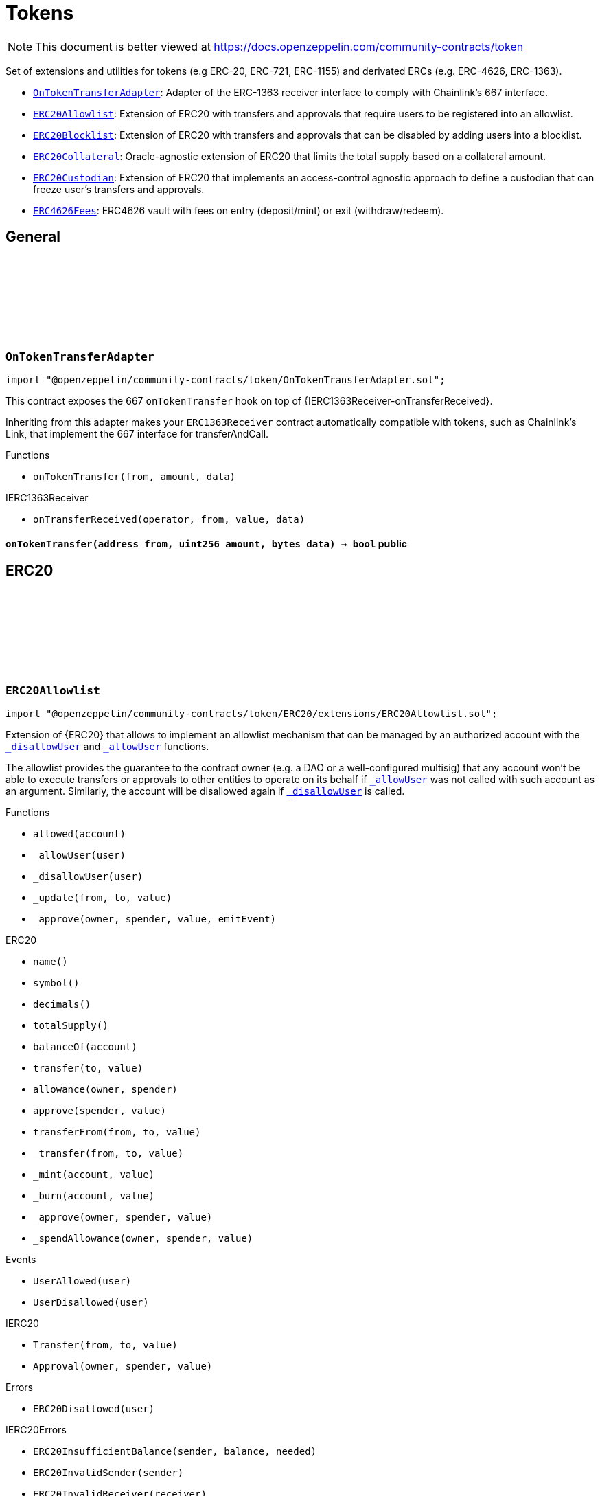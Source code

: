 :github-icon: pass:[<svg class="icon"><use href="#github-icon"/></svg>]
:OnTokenTransferAdapter: pass:normal[xref:token.adoc#OnTokenTransferAdapter[`OnTokenTransferAdapter`]]
:ERC20Allowlist: pass:normal[xref:token.adoc#ERC20Allowlist[`ERC20Allowlist`]]
:ERC20Blocklist: pass:normal[xref:token.adoc#ERC20Blocklist[`ERC20Blocklist`]]
:ERC20Collateral: pass:normal[xref:token.adoc#ERC20Collateral[`ERC20Collateral`]]
:ERC20Custodian: pass:normal[xref:token.adoc#ERC20Custodian[`ERC20Custodian`]]
:ERC4626Fees: pass:normal[xref:token.adoc#ERC4626Fees[`ERC4626Fees`]]
= Tokens

[.readme-notice]
NOTE: This document is better viewed at https://docs.openzeppelin.com/community-contracts/token

Set of extensions and utilities for tokens (e.g ERC-20, ERC-721, ERC-1155) and derivated ERCs (e.g. ERC-4626, ERC-1363).

 * {OnTokenTransferAdapter}: Adapter of the ERC-1363 receiver interface to comply with Chainlink's 667 interface.
 * {ERC20Allowlist}: Extension of ERC20 with transfers and approvals that require users to be registered into an allowlist.
 * {ERC20Blocklist}: Extension of ERC20 with transfers and approvals that can be disabled by adding users into a blocklist.
 * {ERC20Collateral}: Oracle-agnostic extension of ERC20 that limits the total supply based on a collateral amount.
 * {ERC20Custodian}: Extension of ERC20 that implements an access-control agnostic approach to define a custodian that can freeze user's transfers and approvals.
 * {ERC4626Fees}: ERC4626 vault with fees on entry (deposit/mint) or exit (withdraw/redeem).

== General

:onTokenTransfer: pass:normal[xref:#OnTokenTransferAdapter-onTokenTransfer-address-uint256-bytes-[`++onTokenTransfer++`]]

[.contract]
[[OnTokenTransferAdapter]]
=== `++OnTokenTransferAdapter++` link:https://github.com/OpenZeppelin/openzeppelin-community-contracts/blob/master/contracts/token/OnTokenTransferAdapter.sol[{github-icon},role=heading-link]

[.hljs-theme-light.nopadding]
```solidity
import "@openzeppelin/community-contracts/token/OnTokenTransferAdapter.sol";
```

This contract exposes the 667 `onTokenTransfer` hook on top of {IERC1363Receiver-onTransferReceived}.

Inheriting from this adapter makes your `ERC1363Receiver` contract automatically compatible with tokens, such as
Chainlink's Link, that implement the 667 interface for transferAndCall.

[.contract-index]
.Functions
--
* `++onTokenTransfer(from, amount, data)++`

[.contract-subindex-inherited]
.IERC1363Receiver
* `++onTransferReceived(operator, from, value, data)++`

--

[.contract-item]
[[OnTokenTransferAdapter-onTokenTransfer-address-uint256-bytes-]]
==== `[.contract-item-name]#++onTokenTransfer++#++(address from, uint256 amount, bytes data) → bool++` [.item-kind]#public#

== ERC20

:UserAllowed: pass:normal[xref:#ERC20Allowlist-UserAllowed-address-[`++UserAllowed++`]]
:UserDisallowed: pass:normal[xref:#ERC20Allowlist-UserDisallowed-address-[`++UserDisallowed++`]]
:ERC20Disallowed: pass:normal[xref:#ERC20Allowlist-ERC20Disallowed-address-[`++ERC20Disallowed++`]]
:allowed: pass:normal[xref:#ERC20Allowlist-allowed-address-[`++allowed++`]]
:_allowUser: pass:normal[xref:#ERC20Allowlist-_allowUser-address-[`++_allowUser++`]]
:_disallowUser: pass:normal[xref:#ERC20Allowlist-_disallowUser-address-[`++_disallowUser++`]]
:_update: pass:normal[xref:#ERC20Allowlist-_update-address-address-uint256-[`++_update++`]]
:_approve: pass:normal[xref:#ERC20Allowlist-_approve-address-address-uint256-bool-[`++_approve++`]]

[.contract]
[[ERC20Allowlist]]
=== `++ERC20Allowlist++` link:https://github.com/OpenZeppelin/openzeppelin-community-contracts/blob/master/contracts/token/ERC20/extensions/ERC20Allowlist.sol[{github-icon},role=heading-link]

[.hljs-theme-light.nopadding]
```solidity
import "@openzeppelin/community-contracts/token/ERC20/extensions/ERC20Allowlist.sol";
```

Extension of {ERC20} that allows to implement an allowlist
mechanism that can be managed by an authorized account with the
{_disallowUser} and {_allowUser} functions.

The allowlist provides the guarantee to the contract owner
(e.g. a DAO or a well-configured multisig) that any account won't be
able to execute transfers or approvals to other entities to operate
on its behalf if {_allowUser} was not called with such account as an
argument. Similarly, the account will be disallowed again if
{_disallowUser} is called.

[.contract-index]
.Functions
--
* `++allowed(account)++`
* `++_allowUser(user)++`
* `++_disallowUser(user)++`
* `++_update(from, to, value)++`
* `++_approve(owner, spender, value, emitEvent)++`

[.contract-subindex-inherited]
.ERC20
* `++name()++`
* `++symbol()++`
* `++decimals()++`
* `++totalSupply()++`
* `++balanceOf(account)++`
* `++transfer(to, value)++`
* `++allowance(owner, spender)++`
* `++approve(spender, value)++`
* `++transferFrom(from, to, value)++`
* `++_transfer(from, to, value)++`
* `++_mint(account, value)++`
* `++_burn(account, value)++`
* `++_approve(owner, spender, value)++`
* `++_spendAllowance(owner, spender, value)++`

[.contract-subindex-inherited]
.IERC20Errors

[.contract-subindex-inherited]
.IERC20Metadata

[.contract-subindex-inherited]
.IERC20

--

[.contract-index]
.Events
--
* `++UserAllowed(user)++`
* `++UserDisallowed(user)++`

[.contract-subindex-inherited]
.ERC20

[.contract-subindex-inherited]
.IERC20Errors

[.contract-subindex-inherited]
.IERC20Metadata

[.contract-subindex-inherited]
.IERC20
* `++Transfer(from, to, value)++`
* `++Approval(owner, spender, value)++`

--

[.contract-index]
.Errors
--
* `++ERC20Disallowed(user)++`

[.contract-subindex-inherited]
.ERC20

[.contract-subindex-inherited]
.IERC20Errors
* `++ERC20InsufficientBalance(sender, balance, needed)++`
* `++ERC20InvalidSender(sender)++`
* `++ERC20InvalidReceiver(receiver)++`
* `++ERC20InsufficientAllowance(spender, allowance, needed)++`
* `++ERC20InvalidApprover(approver)++`
* `++ERC20InvalidSpender(spender)++`

[.contract-subindex-inherited]
.IERC20Metadata

[.contract-subindex-inherited]
.IERC20

--

[.contract-item]
[[ERC20Allowlist-allowed-address-]]
==== `[.contract-item-name]#++allowed++#++(address account) → bool++` [.item-kind]#public#

Returns the allowed status of an account.

[.contract-item]
[[ERC20Allowlist-_allowUser-address-]]
==== `[.contract-item-name]#++_allowUser++#++(address user) → bool++` [.item-kind]#internal#

Allows a user to receive and transfer tokens, including minting and burning.

[.contract-item]
[[ERC20Allowlist-_disallowUser-address-]]
==== `[.contract-item-name]#++_disallowUser++#++(address user) → bool++` [.item-kind]#internal#

Disallows a user from receiving and transferring tokens, including minting and burning.

[.contract-item]
[[ERC20Allowlist-_update-address-address-uint256-]]
==== `[.contract-item-name]#++_update++#++(address from, address to, uint256 value)++` [.item-kind]#internal#

See {ERC20-_update}.

[.contract-item]
[[ERC20Allowlist-_approve-address-address-uint256-bool-]]
==== `[.contract-item-name]#++_approve++#++(address owner, address spender, uint256 value, bool emitEvent)++` [.item-kind]#internal#

See {ERC20-_approve}.

[.contract-item]
[[ERC20Allowlist-UserAllowed-address-]]
==== `[.contract-item-name]#++UserAllowed++#++(address indexed user)++` [.item-kind]#event#

Emitted when a `user` is allowed to transfer and approve.

[.contract-item]
[[ERC20Allowlist-UserDisallowed-address-]]
==== `[.contract-item-name]#++UserDisallowed++#++(address indexed user)++` [.item-kind]#event#

Emitted when a user is disallowed.

[.contract-item]
[[ERC20Allowlist-ERC20Disallowed-address-]]
==== `[.contract-item-name]#++ERC20Disallowed++#++(address user)++` [.item-kind]#error#

The operation failed because the user is not allowed.

:UserBlocked: pass:normal[xref:#ERC20Blocklist-UserBlocked-address-[`++UserBlocked++`]]
:UserUnblocked: pass:normal[xref:#ERC20Blocklist-UserUnblocked-address-[`++UserUnblocked++`]]
:ERC20Blocked: pass:normal[xref:#ERC20Blocklist-ERC20Blocked-address-[`++ERC20Blocked++`]]
:blocked: pass:normal[xref:#ERC20Blocklist-blocked-address-[`++blocked++`]]
:_blockUser: pass:normal[xref:#ERC20Blocklist-_blockUser-address-[`++_blockUser++`]]
:_unblockUser: pass:normal[xref:#ERC20Blocklist-_unblockUser-address-[`++_unblockUser++`]]
:_update: pass:normal[xref:#ERC20Blocklist-_update-address-address-uint256-[`++_update++`]]
:_approve: pass:normal[xref:#ERC20Blocklist-_approve-address-address-uint256-bool-[`++_approve++`]]

[.contract]
[[ERC20Blocklist]]
=== `++ERC20Blocklist++` link:https://github.com/OpenZeppelin/openzeppelin-community-contracts/blob/master/contracts/token/ERC20/extensions/ERC20Blocklist.sol[{github-icon},role=heading-link]

[.hljs-theme-light.nopadding]
```solidity
import "@openzeppelin/community-contracts/token/ERC20/extensions/ERC20Blocklist.sol";
```

Extension of {ERC20} that allows to implement a blocklist
mechanism that can be managed by an authorized account with the
{_blockUser} and {_unblockUser} functions.

The blocklist provides the guarantee to the contract owner
(e.g. a DAO or a well-configured multisig) that any account won't be
able to execute transfers or approvals to other entities to operate
on its behalf if {_blockUser} was not called with such account as an
argument. Similarly, the account will be unblocked again if
{_unblockUser} is called.

[.contract-index]
.Functions
--
* `++blocked(account)++`
* `++_blockUser(user)++`
* `++_unblockUser(user)++`
* `++_update(from, to, value)++`
* `++_approve(owner, spender, value, emitEvent)++`

[.contract-subindex-inherited]
.ERC20
* `++name()++`
* `++symbol()++`
* `++decimals()++`
* `++totalSupply()++`
* `++balanceOf(account)++`
* `++transfer(to, value)++`
* `++allowance(owner, spender)++`
* `++approve(spender, value)++`
* `++transferFrom(from, to, value)++`
* `++_transfer(from, to, value)++`
* `++_mint(account, value)++`
* `++_burn(account, value)++`
* `++_approve(owner, spender, value)++`
* `++_spendAllowance(owner, spender, value)++`

[.contract-subindex-inherited]
.IERC20Errors

[.contract-subindex-inherited]
.IERC20Metadata

[.contract-subindex-inherited]
.IERC20

--

[.contract-index]
.Events
--
* `++UserBlocked(user)++`
* `++UserUnblocked(user)++`

[.contract-subindex-inherited]
.ERC20

[.contract-subindex-inherited]
.IERC20Errors

[.contract-subindex-inherited]
.IERC20Metadata

[.contract-subindex-inherited]
.IERC20
* `++Transfer(from, to, value)++`
* `++Approval(owner, spender, value)++`

--

[.contract-index]
.Errors
--
* `++ERC20Blocked(user)++`

[.contract-subindex-inherited]
.ERC20

[.contract-subindex-inherited]
.IERC20Errors
* `++ERC20InsufficientBalance(sender, balance, needed)++`
* `++ERC20InvalidSender(sender)++`
* `++ERC20InvalidReceiver(receiver)++`
* `++ERC20InsufficientAllowance(spender, allowance, needed)++`
* `++ERC20InvalidApprover(approver)++`
* `++ERC20InvalidSpender(spender)++`

[.contract-subindex-inherited]
.IERC20Metadata

[.contract-subindex-inherited]
.IERC20

--

[.contract-item]
[[ERC20Blocklist-blocked-address-]]
==== `[.contract-item-name]#++blocked++#++(address account) → bool++` [.item-kind]#public#

Returns the blocked status of an account.

[.contract-item]
[[ERC20Blocklist-_blockUser-address-]]
==== `[.contract-item-name]#++_blockUser++#++(address user) → bool++` [.item-kind]#internal#

Blocks a user from receiving and transferring tokens, including minting and burning.

[.contract-item]
[[ERC20Blocklist-_unblockUser-address-]]
==== `[.contract-item-name]#++_unblockUser++#++(address user) → bool++` [.item-kind]#internal#

Unblocks a user from receiving and transferring tokens, including minting and burning.

[.contract-item]
[[ERC20Blocklist-_update-address-address-uint256-]]
==== `[.contract-item-name]#++_update++#++(address from, address to, uint256 value)++` [.item-kind]#internal#

See {ERC20-_update}.

[.contract-item]
[[ERC20Blocklist-_approve-address-address-uint256-bool-]]
==== `[.contract-item-name]#++_approve++#++(address owner, address spender, uint256 value, bool emitEvent)++` [.item-kind]#internal#

See {ERC20-_approve}.

[.contract-item]
[[ERC20Blocklist-UserBlocked-address-]]
==== `[.contract-item-name]#++UserBlocked++#++(address indexed user)++` [.item-kind]#event#

Emitted when a user is blocked.

[.contract-item]
[[ERC20Blocklist-UserUnblocked-address-]]
==== `[.contract-item-name]#++UserUnblocked++#++(address indexed user)++` [.item-kind]#event#

Emitted when a user is unblocked.

[.contract-item]
[[ERC20Blocklist-ERC20Blocked-address-]]
==== `[.contract-item-name]#++ERC20Blocked++#++(address user)++` [.item-kind]#error#

The operation failed because the user is blocked.

:ERC20ExceededSupply: pass:normal[xref:#ERC20Collateral-ERC20ExceededSupply-uint256-uint256-[`++ERC20ExceededSupply++`]]
:ERC20ExpiredCollateral: pass:normal[xref:#ERC20Collateral-ERC20ExpiredCollateral-uint48-uint48-[`++ERC20ExpiredCollateral++`]]
:constructor: pass:normal[xref:#ERC20Collateral-constructor-uint48-[`++constructor++`]]
:liveness: pass:normal[xref:#ERC20Collateral-liveness--[`++liveness++`]]
:clock: pass:normal[xref:#ERC20Collateral-clock--[`++clock++`]]
:CLOCK_MODE: pass:normal[xref:#ERC20Collateral-CLOCK_MODE--[`++CLOCK_MODE++`]]
:collateral: pass:normal[xref:#ERC20Collateral-collateral--[`++collateral++`]]
:_update: pass:normal[xref:#ERC20Collateral-_update-address-address-uint256-[`++_update++`]]

[.contract]
[[ERC20Collateral]]
=== `++ERC20Collateral++` link:https://github.com/OpenZeppelin/openzeppelin-community-contracts/blob/master/contracts/token/ERC20/extensions/ERC20Collateral.sol[{github-icon},role=heading-link]

[.hljs-theme-light.nopadding]
```solidity
import "@openzeppelin/community-contracts/token/ERC20/extensions/ERC20Collateral.sol";
```

Extension of {ERC20} that limits the supply of tokens based
on a collateral amount and time-based expiration.

The {collateral} function must be implemented to return the collateral
data. This function can call external oracles or use any local storage.

[.contract-index]
.Functions
--
* `++constructor(liveness_)++`
* `++liveness()++`
* `++clock()++`
* `++CLOCK_MODE()++`
* `++collateral()++`
* `++_update(from, to, value)++`

[.contract-subindex-inherited]
.IERC6372

[.contract-subindex-inherited]
.ERC20
* `++name()++`
* `++symbol()++`
* `++decimals()++`
* `++totalSupply()++`
* `++balanceOf(account)++`
* `++transfer(to, value)++`
* `++allowance(owner, spender)++`
* `++approve(spender, value)++`
* `++transferFrom(from, to, value)++`
* `++_transfer(from, to, value)++`
* `++_mint(account, value)++`
* `++_burn(account, value)++`
* `++_approve(owner, spender, value)++`
* `++_approve(owner, spender, value, emitEvent)++`
* `++_spendAllowance(owner, spender, value)++`

[.contract-subindex-inherited]
.IERC20Errors

[.contract-subindex-inherited]
.IERC20Metadata

[.contract-subindex-inherited]
.IERC20

--

[.contract-index]
.Events
--

[.contract-subindex-inherited]
.IERC6372

[.contract-subindex-inherited]
.ERC20

[.contract-subindex-inherited]
.IERC20Errors

[.contract-subindex-inherited]
.IERC20Metadata

[.contract-subindex-inherited]
.IERC20
* `++Transfer(from, to, value)++`
* `++Approval(owner, spender, value)++`

--

[.contract-index]
.Errors
--
* `++ERC20ExceededSupply(increasedSupply, cap)++`
* `++ERC20ExpiredCollateral(timestamp, expiration)++`

[.contract-subindex-inherited]
.IERC6372

[.contract-subindex-inherited]
.ERC20

[.contract-subindex-inherited]
.IERC20Errors
* `++ERC20InsufficientBalance(sender, balance, needed)++`
* `++ERC20InvalidSender(sender)++`
* `++ERC20InvalidReceiver(receiver)++`
* `++ERC20InsufficientAllowance(spender, allowance, needed)++`
* `++ERC20InvalidApprover(approver)++`
* `++ERC20InvalidSpender(spender)++`

[.contract-subindex-inherited]
.IERC20Metadata

[.contract-subindex-inherited]
.IERC20

--

[.contract-item]
[[ERC20Collateral-constructor-uint48-]]
==== `[.contract-item-name]#++constructor++#++(uint48 liveness_)++` [.item-kind]#internal#

Sets the value of the `_liveness`. This value is immutable, it can only be
set once during construction.

[.contract-item]
[[ERC20Collateral-liveness--]]
==== `[.contract-item-name]#++liveness++#++() → uint48++` [.item-kind]#public#

Returns the minimum liveness duration of collateral.

[.contract-item]
[[ERC20Collateral-clock--]]
==== `[.contract-item-name]#++clock++#++() → uint48++` [.item-kind]#public#

Clock used for flagging checkpoints. Can be overridden to implement timestamp based checkpoints (and voting).

[.contract-item]
[[ERC20Collateral-CLOCK_MODE--]]
==== `[.contract-item-name]#++CLOCK_MODE++#++() → string++` [.item-kind]#public#

Description of the clock

[.contract-item]
[[ERC20Collateral-collateral--]]
==== `[.contract-item-name]#++collateral++#++() → uint256 amount, uint48 timestamp++` [.item-kind]#public#

Returns the collateral data of the token.

[.contract-item]
[[ERC20Collateral-_update-address-address-uint256-]]
==== `[.contract-item-name]#++_update++#++(address from, address to, uint256 value)++` [.item-kind]#internal#

See {ERC20-_update}.

[.contract-item]
[[ERC20Collateral-ERC20ExceededSupply-uint256-uint256-]]
==== `[.contract-item-name]#++ERC20ExceededSupply++#++(uint256 increasedSupply, uint256 cap)++` [.item-kind]#error#

Total supply cap has been exceeded.

[.contract-item]
[[ERC20Collateral-ERC20ExpiredCollateral-uint48-uint48-]]
==== `[.contract-item-name]#++ERC20ExpiredCollateral++#++(uint48 timestamp, uint48 expiration)++` [.item-kind]#error#

Collateral amount has expired.

:TokensFrozen: pass:normal[xref:#ERC20Custodian-TokensFrozen-address-uint256-[`++TokensFrozen++`]]
:TokensUnfrozen: pass:normal[xref:#ERC20Custodian-TokensUnfrozen-address-uint256-[`++TokensUnfrozen++`]]
:ERC20InsufficientUnfrozenBalance: pass:normal[xref:#ERC20Custodian-ERC20InsufficientUnfrozenBalance-address-[`++ERC20InsufficientUnfrozenBalance++`]]
:ERC20InsufficientFrozenBalance: pass:normal[xref:#ERC20Custodian-ERC20InsufficientFrozenBalance-address-[`++ERC20InsufficientFrozenBalance++`]]
:ERC20NotCustodian: pass:normal[xref:#ERC20Custodian-ERC20NotCustodian--[`++ERC20NotCustodian++`]]
:onlyCustodian: pass:normal[xref:#ERC20Custodian-onlyCustodian--[`++onlyCustodian++`]]
:frozen: pass:normal[xref:#ERC20Custodian-frozen-address-[`++frozen++`]]
:freeze: pass:normal[xref:#ERC20Custodian-freeze-address-uint256-[`++freeze++`]]
:availableBalance: pass:normal[xref:#ERC20Custodian-availableBalance-address-[`++availableBalance++`]]
:_isCustodian: pass:normal[xref:#ERC20Custodian-_isCustodian-address-[`++_isCustodian++`]]
:_update: pass:normal[xref:#ERC20Custodian-_update-address-address-uint256-[`++_update++`]]

[.contract]
[[ERC20Custodian]]
=== `++ERC20Custodian++` link:https://github.com/OpenZeppelin/openzeppelin-community-contracts/blob/master/contracts/token/ERC20/extensions/ERC20Custodian.sol[{github-icon},role=heading-link]

[.hljs-theme-light.nopadding]
```solidity
import "@openzeppelin/community-contracts/token/ERC20/extensions/ERC20Custodian.sol";
```

Extension of {ERC20} that allows to implement a custodian
mechanism that can be managed by an authorized account with the
{freeze} function.

This mechanism allows a custodian (e.g. a DAO or a
well-configured multisig) to freeze and unfreeze the balance
of a user.

The frozen balance is not available for transfers or approvals
to other entities to operate on its behalf if. The frozen balance
can be reduced by calling {freeze} again with a lower amount.

[.contract-index]
.Modifiers
--
* `++onlyCustodian()++`
--

[.contract-index]
.Functions
--
* `++frozen(user)++`
* `++freeze(user, amount)++`
* `++availableBalance(account)++`
* `++_isCustodian(user)++`
* `++_update(from, to, value)++`

[.contract-subindex-inherited]
.ERC20
* `++name()++`
* `++symbol()++`
* `++decimals()++`
* `++totalSupply()++`
* `++balanceOf(account)++`
* `++transfer(to, value)++`
* `++allowance(owner, spender)++`
* `++approve(spender, value)++`
* `++transferFrom(from, to, value)++`
* `++_transfer(from, to, value)++`
* `++_mint(account, value)++`
* `++_burn(account, value)++`
* `++_approve(owner, spender, value)++`
* `++_approve(owner, spender, value, emitEvent)++`
* `++_spendAllowance(owner, spender, value)++`

[.contract-subindex-inherited]
.IERC20Errors

[.contract-subindex-inherited]
.IERC20Metadata

[.contract-subindex-inherited]
.IERC20

--

[.contract-index]
.Events
--
* `++TokensFrozen(user, amount)++`
* `++TokensUnfrozen(user, amount)++`

[.contract-subindex-inherited]
.ERC20

[.contract-subindex-inherited]
.IERC20Errors

[.contract-subindex-inherited]
.IERC20Metadata

[.contract-subindex-inherited]
.IERC20
* `++Transfer(from, to, value)++`
* `++Approval(owner, spender, value)++`

--

[.contract-index]
.Errors
--
* `++ERC20InsufficientUnfrozenBalance(user)++`
* `++ERC20InsufficientFrozenBalance(user)++`
* `++ERC20NotCustodian()++`

[.contract-subindex-inherited]
.ERC20

[.contract-subindex-inherited]
.IERC20Errors
* `++ERC20InsufficientBalance(sender, balance, needed)++`
* `++ERC20InvalidSender(sender)++`
* `++ERC20InvalidReceiver(receiver)++`
* `++ERC20InsufficientAllowance(spender, allowance, needed)++`
* `++ERC20InvalidApprover(approver)++`
* `++ERC20InvalidSpender(spender)++`

[.contract-subindex-inherited]
.IERC20Metadata

[.contract-subindex-inherited]
.IERC20

--

[.contract-item]
[[ERC20Custodian-onlyCustodian--]]
==== `[.contract-item-name]#++onlyCustodian++#++()++` [.item-kind]#modifier#

Modifier to restrict access to custodian accounts only.

[.contract-item]
[[ERC20Custodian-frozen-address-]]
==== `[.contract-item-name]#++frozen++#++(address user) → uint256++` [.item-kind]#public#

Returns the amount of tokens frozen for a user.

[.contract-item]
[[ERC20Custodian-freeze-address-uint256-]]
==== `[.contract-item-name]#++freeze++#++(address user, uint256 amount)++` [.item-kind]#external#

Adjusts the amount of tokens frozen for a user.

[.contract-item]
[[ERC20Custodian-availableBalance-address-]]
==== `[.contract-item-name]#++availableBalance++#++(address account) → uint256 available++` [.item-kind]#public#

Returns the available (unfrozen) balance of an account.

[.contract-item]
[[ERC20Custodian-_isCustodian-address-]]
==== `[.contract-item-name]#++_isCustodian++#++(address user) → bool++` [.item-kind]#internal#

Checks if the user is a custodian.

[.contract-item]
[[ERC20Custodian-_update-address-address-uint256-]]
==== `[.contract-item-name]#++_update++#++(address from, address to, uint256 value)++` [.item-kind]#internal#

Transfers a `value` amount of tokens from `from` to `to`, or alternatively mints (or burns) if `from`
(or `to`) is the zero address. All customizations to transfers, mints, and burns should be done by overriding
this function.

Emits a {Transfer} event.

[.contract-item]
[[ERC20Custodian-TokensFrozen-address-uint256-]]
==== `[.contract-item-name]#++TokensFrozen++#++(address indexed user, uint256 amount)++` [.item-kind]#event#

Emitted when tokens are frozen for a user.

[.contract-item]
[[ERC20Custodian-TokensUnfrozen-address-uint256-]]
==== `[.contract-item-name]#++TokensUnfrozen++#++(address indexed user, uint256 amount)++` [.item-kind]#event#

Emitted when tokens are unfrozen for a user.

[.contract-item]
[[ERC20Custodian-ERC20InsufficientUnfrozenBalance-address-]]
==== `[.contract-item-name]#++ERC20InsufficientUnfrozenBalance++#++(address user)++` [.item-kind]#error#

The operation failed because the user has insufficient unfrozen balance.

[.contract-item]
[[ERC20Custodian-ERC20InsufficientFrozenBalance-address-]]
==== `[.contract-item-name]#++ERC20InsufficientFrozenBalance++#++(address user)++` [.item-kind]#error#

The operation failed because the user has insufficient frozen balance.

[.contract-item]
[[ERC20Custodian-ERC20NotCustodian--]]
==== `[.contract-item-name]#++ERC20NotCustodian++#++()++` [.item-kind]#error#

Error thrown when a non-custodian account attempts to perform a custodian-only operation.

:onlyTokenBridge: pass:normal[xref:#ERC20Bridgeable-onlyTokenBridge--[`++onlyTokenBridge++`]]
:supportsInterface: pass:normal[xref:#ERC20Bridgeable-supportsInterface-bytes4-[`++supportsInterface++`]]
:crosschainMint: pass:normal[xref:#ERC20Bridgeable-crosschainMint-address-uint256-[`++crosschainMint++`]]
:crosschainBurn: pass:normal[xref:#ERC20Bridgeable-crosschainBurn-address-uint256-[`++crosschainBurn++`]]
:_checkTokenBridge: pass:normal[xref:#ERC20Bridgeable-_checkTokenBridge-address-[`++_checkTokenBridge++`]]

[.contract]
[[ERC20Bridgeable]]
=== `++ERC20Bridgeable++` link:https://github.com/OpenZeppelin/openzeppelin-community-contracts/blob/master/contracts/token/ERC20/extensions/ERC20Bridgeable.sol[{github-icon},role=heading-link]

[.hljs-theme-light.nopadding]
```solidity
import "@openzeppelin/community-contracts/token/ERC20/extensions/ERC20Bridgeable.sol";
```

ERC20 extension that implements the standard token interface according to
https://github.com/ethereum/ERCs/blob/master/ERCS/erc-7802.md[ERC-7802].

NOTE: To implement a crosschain gateway for a chain, consider using an implementation if {IERC7786} token
bridge (e.g. {AxelarGatewaySource}, {AxelarGatewayDestination}).

[.contract-index]
.Modifiers
--
* `++onlyTokenBridge()++`
--

[.contract-index]
.Functions
--
* `++supportsInterface(interfaceId)++`
* `++crosschainMint(to, value)++`
* `++crosschainBurn(from, value)++`
* `++_checkTokenBridge(caller)++`

[.contract-subindex-inherited]
.IERC7802

[.contract-subindex-inherited]
.ERC165

[.contract-subindex-inherited]
.IERC165

[.contract-subindex-inherited]
.ERC20
* `++name()++`
* `++symbol()++`
* `++decimals()++`
* `++totalSupply()++`
* `++balanceOf(account)++`
* `++transfer(to, value)++`
* `++allowance(owner, spender)++`
* `++approve(spender, value)++`
* `++transferFrom(from, to, value)++`
* `++_transfer(from, to, value)++`
* `++_update(from, to, value)++`
* `++_mint(account, value)++`
* `++_burn(account, value)++`
* `++_approve(owner, spender, value)++`
* `++_approve(owner, spender, value, emitEvent)++`
* `++_spendAllowance(owner, spender, value)++`

[.contract-subindex-inherited]
.IERC20Errors

[.contract-subindex-inherited]
.IERC20Metadata

[.contract-subindex-inherited]
.IERC20

--

[.contract-index]
.Events
--

[.contract-subindex-inherited]
.IERC7802
* `++CrosschainMint(to, amount, sender)++`
* `++CrosschainBurn(from, amount, sender)++`

[.contract-subindex-inherited]
.ERC165

[.contract-subindex-inherited]
.IERC165

[.contract-subindex-inherited]
.ERC20

[.contract-subindex-inherited]
.IERC20Errors

[.contract-subindex-inherited]
.IERC20Metadata

[.contract-subindex-inherited]
.IERC20
* `++Transfer(from, to, value)++`
* `++Approval(owner, spender, value)++`

--

[.contract-index]
.Errors
--

[.contract-subindex-inherited]
.IERC7802

[.contract-subindex-inherited]
.ERC165

[.contract-subindex-inherited]
.IERC165

[.contract-subindex-inherited]
.ERC20

[.contract-subindex-inherited]
.IERC20Errors
* `++ERC20InsufficientBalance(sender, balance, needed)++`
* `++ERC20InvalidSender(sender)++`
* `++ERC20InvalidReceiver(receiver)++`
* `++ERC20InsufficientAllowance(spender, allowance, needed)++`
* `++ERC20InvalidApprover(approver)++`
* `++ERC20InvalidSpender(spender)++`

[.contract-subindex-inherited]
.IERC20Metadata

[.contract-subindex-inherited]
.IERC20

--

[.contract-item]
[[ERC20Bridgeable-onlyTokenBridge--]]
==== `[.contract-item-name]#++onlyTokenBridge++#++()++` [.item-kind]#modifier#

Modifier to restrict access to the token bridge.

[.contract-item]
[[ERC20Bridgeable-supportsInterface-bytes4-]]
==== `[.contract-item-name]#++supportsInterface++#++(bytes4 interfaceId) → bool++` [.item-kind]#public#

See {IERC165-supportsInterface}.

[.contract-item]
[[ERC20Bridgeable-crosschainMint-address-uint256-]]
==== `[.contract-item-name]#++crosschainMint++#++(address to, uint256 value)++` [.item-kind]#public#

See {IERC7802-crosschainMint}. Emits a {CrosschainMint} event.

[.contract-item]
[[ERC20Bridgeable-crosschainBurn-address-uint256-]]
==== `[.contract-item-name]#++crosschainBurn++#++(address from, uint256 value)++` [.item-kind]#public#

See {IERC7802-crosschainBurn}. Emits a {CrosschainBurn} event.

[.contract-item]
[[ERC20Bridgeable-_checkTokenBridge-address-]]
==== `[.contract-item-name]#++_checkTokenBridge++#++(address caller)++` [.item-kind]#internal#

Checks if the caller is a trusted token bridge. MUST revert otherwise.

Developers should implement this function using an access control mechanism that allows
customizing the list of allowed senders. Consider using {AccessControl} or {AccessManaged}.

:previewDeposit: pass:normal[xref:#ERC4626Fees-previewDeposit-uint256-[`++previewDeposit++`]]
:previewMint: pass:normal[xref:#ERC4626Fees-previewMint-uint256-[`++previewMint++`]]
:previewWithdraw: pass:normal[xref:#ERC4626Fees-previewWithdraw-uint256-[`++previewWithdraw++`]]
:previewRedeem: pass:normal[xref:#ERC4626Fees-previewRedeem-uint256-[`++previewRedeem++`]]
:_deposit: pass:normal[xref:#ERC4626Fees-_deposit-address-address-uint256-uint256-[`++_deposit++`]]
:_withdraw: pass:normal[xref:#ERC4626Fees-_withdraw-address-address-address-uint256-uint256-[`++_withdraw++`]]
:_entryFeeBasisPoints: pass:normal[xref:#ERC4626Fees-_entryFeeBasisPoints--[`++_entryFeeBasisPoints++`]]
:_exitFeeBasisPoints: pass:normal[xref:#ERC4626Fees-_exitFeeBasisPoints--[`++_exitFeeBasisPoints++`]]
:_entryFeeRecipient: pass:normal[xref:#ERC4626Fees-_entryFeeRecipient--[`++_entryFeeRecipient++`]]
:_exitFeeRecipient: pass:normal[xref:#ERC4626Fees-_exitFeeRecipient--[`++_exitFeeRecipient++`]]

[.contract]
[[ERC4626Fees]]
=== `++ERC4626Fees++` link:https://github.com/OpenZeppelin/openzeppelin-community-contracts/blob/master/contracts/token/ERC20/extensions/ERC4626Fees.sol[{github-icon},role=heading-link]

[.hljs-theme-light.nopadding]
```solidity
import "@openzeppelin/community-contracts/token/ERC20/extensions/ERC4626Fees.sol";
```

ERC-4626 vault with entry/exit fees expressed in https://en.wikipedia.org/wiki/Basis_point[basis point (bp)].

[.contract-index]
.Functions
--
* `++previewDeposit(assets)++`
* `++previewMint(shares)++`
* `++previewWithdraw(assets)++`
* `++previewRedeem(shares)++`
* `++_deposit(caller, receiver, assets, shares)++`
* `++_withdraw(caller, receiver, owner, assets, shares)++`
* `++_entryFeeBasisPoints()++`
* `++_exitFeeBasisPoints()++`
* `++_entryFeeRecipient()++`
* `++_exitFeeRecipient()++`

[.contract-subindex-inherited]
.ERC4626
* `++decimals()++`
* `++asset()++`
* `++totalAssets()++`
* `++convertToShares(assets)++`
* `++convertToAssets(shares)++`
* `++maxDeposit()++`
* `++maxMint()++`
* `++maxWithdraw(owner)++`
* `++maxRedeem(owner)++`
* `++deposit(assets, receiver)++`
* `++mint(shares, receiver)++`
* `++withdraw(assets, receiver, owner)++`
* `++redeem(shares, receiver, owner)++`
* `++_convertToShares(assets, rounding)++`
* `++_convertToAssets(shares, rounding)++`
* `++_decimalsOffset()++`

[.contract-subindex-inherited]
.IERC4626

[.contract-subindex-inherited]
.ERC20
* `++name()++`
* `++symbol()++`
* `++totalSupply()++`
* `++balanceOf(account)++`
* `++transfer(to, value)++`
* `++allowance(owner, spender)++`
* `++approve(spender, value)++`
* `++transferFrom(from, to, value)++`
* `++_transfer(from, to, value)++`
* `++_update(from, to, value)++`
* `++_mint(account, value)++`
* `++_burn(account, value)++`
* `++_approve(owner, spender, value)++`
* `++_approve(owner, spender, value, emitEvent)++`
* `++_spendAllowance(owner, spender, value)++`

[.contract-subindex-inherited]
.IERC20Errors

[.contract-subindex-inherited]
.IERC20Metadata

[.contract-subindex-inherited]
.IERC20

--

[.contract-index]
.Events
--

[.contract-subindex-inherited]
.ERC4626

[.contract-subindex-inherited]
.IERC4626
* `++Deposit(sender, owner, assets, shares)++`
* `++Withdraw(sender, receiver, owner, assets, shares)++`

[.contract-subindex-inherited]
.ERC20

[.contract-subindex-inherited]
.IERC20Errors

[.contract-subindex-inherited]
.IERC20Metadata

[.contract-subindex-inherited]
.IERC20
* `++Transfer(from, to, value)++`
* `++Approval(owner, spender, value)++`

--

[.contract-index]
.Errors
--

[.contract-subindex-inherited]
.ERC4626
* `++ERC4626ExceededMaxDeposit(receiver, assets, max)++`
* `++ERC4626ExceededMaxMint(receiver, shares, max)++`
* `++ERC4626ExceededMaxWithdraw(owner, assets, max)++`
* `++ERC4626ExceededMaxRedeem(owner, shares, max)++`

[.contract-subindex-inherited]
.IERC4626

[.contract-subindex-inherited]
.ERC20

[.contract-subindex-inherited]
.IERC20Errors
* `++ERC20InsufficientBalance(sender, balance, needed)++`
* `++ERC20InvalidSender(sender)++`
* `++ERC20InvalidReceiver(receiver)++`
* `++ERC20InsufficientAllowance(spender, allowance, needed)++`
* `++ERC20InvalidApprover(approver)++`
* `++ERC20InvalidSpender(spender)++`

[.contract-subindex-inherited]
.IERC20Metadata

[.contract-subindex-inherited]
.IERC20

--

[.contract-item]
[[ERC4626Fees-previewDeposit-uint256-]]
==== `[.contract-item-name]#++previewDeposit++#++(uint256 assets) → uint256++` [.item-kind]#public#

Preview taking an entry fee on deposit. See {IERC4626-previewDeposit}.

[.contract-item]
[[ERC4626Fees-previewMint-uint256-]]
==== `[.contract-item-name]#++previewMint++#++(uint256 shares) → uint256++` [.item-kind]#public#

Preview adding an entry fee on mint. See {IERC4626-previewMint}.

[.contract-item]
[[ERC4626Fees-previewWithdraw-uint256-]]
==== `[.contract-item-name]#++previewWithdraw++#++(uint256 assets) → uint256++` [.item-kind]#public#

Preview adding an exit fee on withdraw. See {IERC4626-previewWithdraw}.

[.contract-item]
[[ERC4626Fees-previewRedeem-uint256-]]
==== `[.contract-item-name]#++previewRedeem++#++(uint256 shares) → uint256++` [.item-kind]#public#

Preview taking an exit fee on redeem. See {IERC4626-previewRedeem}.

[.contract-item]
[[ERC4626Fees-_deposit-address-address-uint256-uint256-]]
==== `[.contract-item-name]#++_deposit++#++(address caller, address receiver, uint256 assets, uint256 shares)++` [.item-kind]#internal#

Send entry fee to {_entryFeeRecipient}. See {IERC4626-_deposit}.

[.contract-item]
[[ERC4626Fees-_withdraw-address-address-address-uint256-uint256-]]
==== `[.contract-item-name]#++_withdraw++#++(address caller, address receiver, address owner, uint256 assets, uint256 shares)++` [.item-kind]#internal#

Send exit fee to {_exitFeeRecipient}. See {IERC4626-_deposit}.

[.contract-item]
[[ERC4626Fees-_entryFeeBasisPoints--]]
==== `[.contract-item-name]#++_entryFeeBasisPoints++#++() → uint256++` [.item-kind]#internal#

[.contract-item]
[[ERC4626Fees-_exitFeeBasisPoints--]]
==== `[.contract-item-name]#++_exitFeeBasisPoints++#++() → uint256++` [.item-kind]#internal#

[.contract-item]
[[ERC4626Fees-_entryFeeRecipient--]]
==== `[.contract-item-name]#++_entryFeeRecipient++#++() → address++` [.item-kind]#internal#

[.contract-item]
[[ERC4626Fees-_exitFeeRecipient--]]
==== `[.contract-item-name]#++_exitFeeRecipient++#++() → address++` [.item-kind]#internal#


